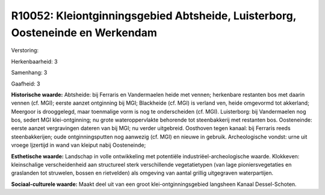 R10052: Kleiontginningsgebied Abtsheide, Luisterborg, Oosteneinde en Werkendam
==============================================================================

Verstoring:

Herkenbaarheid: 3

Samenhang: 3

Gaafheid: 3

**Historische waarde:**
Abtsheide: bij Ferraris en Vandermaelen heide met vennen; herkenbare
restanten bos met daarin vennen (cf. MGI); eerste aanzet ontginning bij
MGI; Blackheide (cf. MGI) is verland ven, heide omgevormd tot akkerland;
Meergoor is drooggelegd, maar toenmalige vorm is nog te onderscheiden
(cf. MGI). Luisterborg: bij Vandermaelen nog bos, sedert MGI
klei-ontginning; nu grote wateroppervlakte behorende tot steenbakkerij
met restanten bos. Oosteneinde: eerste aanzet vergravingen dateren van
bij MGI; nu verder uitgebreid. Oosthoven tegen kanaal: bij Ferraris
reeds steenbakkerijen; oude ontginningsputten nog aanwezig (cf. MGI) en
nieuwe in gebruik. Archeologische vondst: urne uit vroege Ijzertijd in
wand van kleiput nabij Oosteneinde;

**Esthetische waarde:**
Landschap in volle ontwikkeling met potentiële
industriëel-archeologische waarde. Klokkeven: kleinschalige
verscheidenheid aan structureel sterk verschillende vegetatietypen (van
lage pioniersvegetaties en graslanden tot struwelen, bossen en
rietvelden) als omgeving van aantal grillig uitgegraven waterpartijen.

**Sociaal-culturele waarde:**
Maakt deel uit van een groot klei-ontginningsgebied langsheen Kanaal
Dessel-Schoten.



